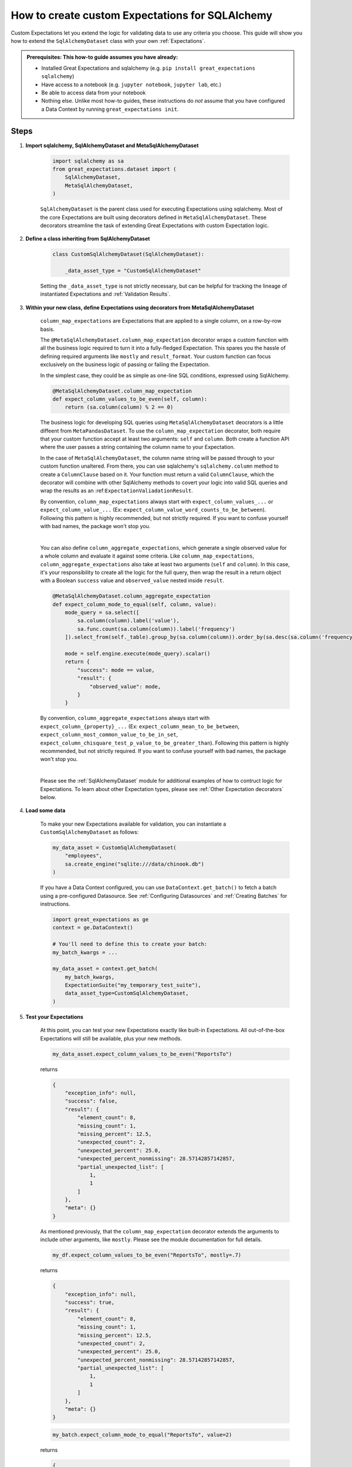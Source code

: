 .. _how_to_guides__creating_and_editing_expectations__how_to_create_custom_expectations_for_sqlalchemy:

How to create custom Expectations for SQLAlchemy
================================================

Custom Expectations let you extend the logic for validating data to use any criteria you choose. This guide will show you how to extend the ``SqlAlchemyDataset`` class with your own :ref:`Expectations`.

.. admonition:: Prerequisites: This how-to guide assumes you have already:

    - Installed Great Expectations and sqlalchemy (e.g. ``pip install great_expectations sqlalchemy``)
    - Have access to a notebook (e.g. ``jupyter notebook``, ``jupyter lab``, etc.)
    - Be able to access data from your notebook
    - Nothing else. Unlike most how-to guides, these instructions do *not* assume that you have configured a Data Context by running ``great_expectations init``.

Steps
-----

1. **Import sqlalchemy, SqlAlchemyDataset and MetaSqlAlchemyDataset**

    .. code-block:: python

        import sqlalchemy as sa
        from great_expectations.dataset import (
            SqlAlchemyDataset,
            MetaSqlAlchemyDataset,
        )

    ``SqlAlchemyDataset`` is the parent class used for executing Expectations using sqlalchemy. Most of the core Expectations are built using decorators defined in ``MetaSqlAlchemyDataset``. These decorators streamline the task of extending Great Expectations with custom Expectation logic.

2. **Define a class inheriting from SqlAlchemyDataset**

    .. code-block:: python

        class CustomSqlAlchemyDataset(SqlAlchemyDataset):

            _data_asset_type = "CustomSqlAlchemyDataset"

    Setting the ``_data_asset_type`` is not strictly necessary, but can be helpful for tracking the lineage of instantiated Expectations and :ref:`Validation Results`.

3. **Within your new class, define Expectations using decorators from MetaSqlAlchemyDataset**

    ``column_map_expectations`` are Expectations that are applied to a single column, on a row-by-row basis.

    The ``@MetaSqlAlchemyDataset.column_map_expectation`` decorator wraps a custom function with all the business logic required to turn it into a fully-fledged Expectation. This spares you the hassle of defining required arguments like ``mostly`` and ``result_format``. Your custom function can focus exclusively on the business logic of passing or failing the Expectation.

    In the simplest case, they could be as simple as one-line SQL conditions, expressed using SqlAlchemy.

    .. code-block:: python

        @MetaSqlAlchemyDataset.column_map_expectation
        def expect_column_values_to_be_even(self, column):
            return (sa.column(column) % 2 == 0)

    The business logic for developing SQL queries using ``MetaSqlAlchemyDataset`` deocrators is a little diffeent from ``MetaPandasDataset``. To use the ``column_map_expectation`` decorator, both require that your custom function accept at least two arguments: ``self`` and ``column``. Both create a function API where the user passes a string containing the column name to your Expectation.
    
    In the case of ``MetaSqlAlchemyDataset``, the column name string will be passed through to your custom function unaltered. From there, you can use sqlalchemy's ``sqlalchemy.column`` method to create a ``ColumnClause`` based on it. Your function must return a valid ``ColumnClause``, which the decorator will combine with other SqlAlchemy methods to covert your logic into valid SQL queries and wrap the results as an :ref:``ExpectationValiadationResult``.

    By convention, ``column_map_expectations`` always start with ``expect_column_values_...`` or ``expect_column_value_...`` (Ex: ``expect_column_value_word_counts_to_be_between``). Following this pattern is highly recommended, but not strictly required. If you want to confuse yourself with bad names, the package won't stop you.

    |

    You can also define ``column_aggregate_expectations``, which generate a single observed value for a whole column and evaluate it against some criteria. Like ``column_map_expectations``, ``column_aggregate_expectations`` also take at least two arguments (``self`` and ``column``). In this case, it's your responsibility to create all the logic for the full query, then wrap the result in a return object with a Boolean ``success`` value and ``observed_value`` nested inside ``result``.
    
    .. code-block:: python

        @MetaSqlAlchemyDataset.column_aggregate_expectation
        def expect_column_mode_to_equal(self, column, value):
            mode_query = sa.select([
                sa.column(column).label('value'),
                sa.func.count(sa.column(column)).label('frequency')
            ]).select_from(self._table).group_by(sa.column(column)).order_by(sa.desc(sa.column('frequency')))

            mode = self.engine.execute(mode_query).scalar()
            return {
                "success": mode == value,
                "result": {
                    "observed_value": mode,
                }
            }

    By convention, ``column_aggregate_expectations`` always start with ``expect_column_{property}_...`` (Ex: ``expect_column_mean_to_be_between``, ``expect_column_most_common_value_to_be_in_set``, ``expect_column_chisquare_test_p_value_to_be_greater_than``). Following this pattern is highly recommended, but not strictly required. If you want to confuse yourself with bad names, the package won't stop you.

    |

    Please see the :ref:`SqlAlchemyDataset` module for additional examples of how to contruct logic for Expectations. To learn about other Expectation types, please see :ref:`Other Expectation decorators` below.


4. **Load some data**

    To make your new Expectations available for validation, you can instantiate a ``CustomSqlAlchemyDataset`` as follows:

    .. code-block:: python

        my_data_asset = CustomSqlAlchemyDataset(
            "employees",
            sa.create_engine("sqlite:///data/chinook.db")
        )

    If you have a Data Context configured, you can use ``DataContext.get_batch()`` to fetch a batch using a pre-configured Datasource. See :ref:`Configuring Datasources` and :ref:`Creating Batches` for instructions.

    .. code-block:: python

        import great_expectations as ge
        context = ge.DataContext()

        # You'll need to define this to create your batch:
        my_batch_kwargs = ...

        my_data_asset = context.get_batch(
            my_batch_kwargs,
            ExpectationSuite("my_temporary_test_suite"),
            data_asset_type=CustomSqlAlchemyDataset,
        )

5. **Test your Expectations**

    At this point, you can test your new Expectations exactly like built-in Expectations. All out-of-the-box Expectations will still be available, plus your new methods.

    .. code-block:: python

        my_data_asset.expect_column_values_to_be_even("ReportsTo")

    returns

    .. code-block:: json

        {
            "exception_info": null,
            "success": false,
            "result": {
                "element_count": 8,
                "missing_count": 1,
                "missing_percent": 12.5,
                "unexpected_count": 2,
                "unexpected_percent": 25.0,
                "unexpected_percent_nonmissing": 28.57142857142857,
                "partial_unexpected_list": [
                    1,
                    1
                ]
            },
            "meta": {}
        }

    As mentioned previously, that the ``column_map_expectation`` decorator extends the arguments to include other arguments, like ``mostly``. Please see the module documentation for full details.

    .. code-block:: python

        my_df.expect_column_values_to_be_even("ReportsTo", mostly=.7)

    returns

    .. code-block:: json

        {
            "exception_info": null,
            "success": true,
            "result": {
                "element_count": 8,
                "missing_count": 1,
                "missing_percent": 12.5,
                "unexpected_count": 2,
                "unexpected_percent": 25.0,
                "unexpected_percent_nonmissing": 28.57142857142857,
                "partial_unexpected_list": [
                    1,
                    1
                ]
            },
            "meta": {}
        }

    .. code-block:: python

        my_batch.expect_column_mode_to_equal("ReportsTo", value=2)

    returns

    .. code-block:: json

        {
            "exception_info": null,
            "success": true,
            "result": {
                "observed_value": 2,
                "element_count": 8,
                "missing_count": 1,
                "missing_percent": 12.5
            },
            "meta": {}
        }

    Often, the best development loop for custom Expectations is iterative: editing Expectations in ``MyCustomSqlAlchemyDataset``, then re-running the cells to load data and execute Expectations on data.

Additional notes
----------------


Other Expectation decorators
~~~~~~~~~~~~~~~~~~~~~~~~~~~~

Aside from ``column_map_expectations``, there are several other types of Expectations you can create.

- ``column_aggregate_expectations`` generate a single observed value for a whole column.
- ``column_pair_map_`` and ``column_pair_aggregate_expectations`` apply to pairs of columns.
- ``multicolumn_map_`` and ``multicolumn_aggregate_expectations`` apply to multiple columns.
- It's also possible to define table-level Expectations using the ``@expectations`` decorator.
- Not to mention non-tabular Expectations, using other DataAsset types, like :ref:`FileDataAsset`.

Please refere to the module documentation and tests for details on how to implement each of these.


Additional resources
--------------------

Here's a single code block containing all the code in this article:

.. code-block:: python

    import sqlalchemy as sa
    from great_expectations.dataset import SqlAlchemyDataset, MetaSqlAlchemyDataset

    class CustomSqlAlchemyDataset(SqlAlchemyDataset):

        _data_asset_type = "CustomSqlAlchemyDataset"

        @MetaSqlAlchemyDataset.column_map_expectation
        def expect_column_values_to_be_even(self, column):
            return (sa.column(column) % 2 == 0)

        @MetaSqlAlchemyDataset.column_aggregate_expectation
        def expect_column_mode_to_equal(self, column, value):
            mode_query = sa.select([
                sa.column(column).label('value'),
                sa.func.count(sa.column(column)).label('frequency')
            ]).select_from(self._table).group_by(sa.column(column)).order_by(sa.desc(sa.column('frequency')))

            mode = self.engine.execute(mode_query).scalar()
            return {
                "success": mode == value,
                "result": {
                    "observed_value": mode,
                }
            }

    # Loading a DataAsset using bare SQLAlchemy
    my_data_asset = CustomSqlAlchemyDataset("employees", sa.create_engine("sqlite:///data/chinook.db"))
    assert my_data_asset.expect_column_values_to_be_equal("ReportsTo").success = False
    assert my_data_asset.expect_column_values_to_be_equal("ReportsTo", mostly=.7).success = True

    # Loading a DataAsset using a DataContext
    import great_expectations as ge
    context = ge.DataContext()

    my_data_asset = context.get_batch(
        my_batch_kwargs,
        ExpectationSuite("my_temporary_test_suite"),
        CustomSqlAlchemyDataset,
    )
    assert my_data_asset.expect_column_values_to_be_equal("ReportsTo").success = False
    assert my_data_asset.expect_column_values_to_be_equal("ReportsTo", mostly=.7).success = True


Comments
--------

.. discourse::
    :topic_identifier: 203

